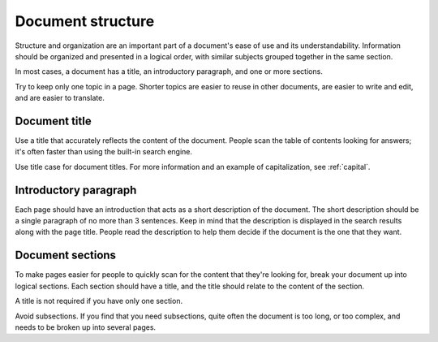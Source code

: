 ==================
Document structure
==================

Structure and organization are an important part of a document's ease of use and its understandability. Information should be organized and presented in a logical order, with similar subjects grouped together in the same section.

In most cases, a document has a title, an introductory paragraph, and one or more sections.

Try to keep only one topic in a page. Shorter topics are easier to reuse in other documents, are easier to write and edit, and are easier to translate.

Document title
==============

Use a title that accurately reflects the content of the document. People scan the table of contents looking for answers; it's often faster than using the built-in search engine.

Use title case for document titles. For more information and an example of capitalization, see :ref:`capital`.

Introductory paragraph
======================

Each page should have an introduction that acts as a short description of the document. The short description should be a single paragraph of no more than 3 sentences. Keep in mind that the description is displayed in the search results along with the page title. People read the description to help them decide if the document is the one that they want.

Document sections
=================

To make pages easier for people to quickly scan for the content that they're looking for, break your document up into logical sections. Each section should have a title, and the title should relate to the content of the section.

A title is not required if you have only one section.

Avoid subsections. If you find that you need subsections, quite often the document is too long, or too complex, and needs to be broken up into several pages.
